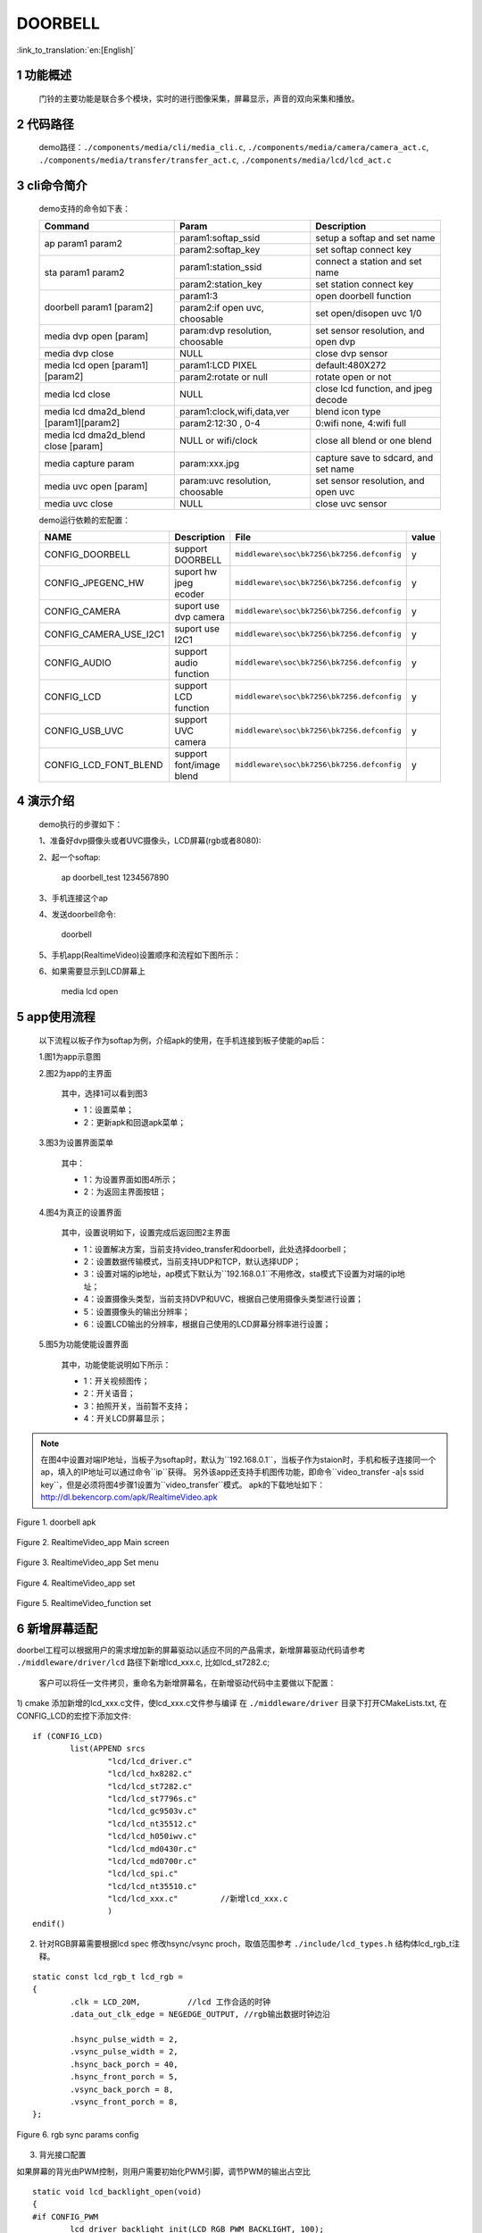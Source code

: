 DOORBELL
==========================

:link_to_translation:`en:[English]`

1 功能概述
-------------------------------------
	门铃的主要功能是联合多个模块，实时的进行图像采集，屏幕显示，声音的双向采集和播放。

2 代码路径
-------------------------------------
	demo路径：``./components/media/cli/media_cli.c``, ``./components/media/camera/camera_act.c``, ``./components/media/transfer/transfer_act.c``, ``./components/media/lcd/lcd_act.c``

3 cli命令简介
-------------------------------------
	demo支持的命令如下表：

	+----------------------------------------+--------------------------------+---------------------------------------+
	|             Command                    |            Param               |              Description              |
	+========================================+================================+=======================================+
	|                                        | param1:softap_ssid             | setup a softap and set name           |
	| ap param1 param2                       +--------------------------------+---------------------------------------+
	|                                        | param2:softap_key              | set softap connect key                |
	+----------------------------------------+--------------------------------+---------------------------------------+
	|                                        | param1:station_ssid            | connect a station and set name        |
	| sta param1 param2                      +--------------------------------+---------------------------------------+
	|                                        | param2:station_key             | set station connect key               |
	+----------------------------------------+--------------------------------+---------------------------------------+
	|                                        | param1:3                       | open doorbell function                |
	| doorbell param1 [param2]               +--------------------------------+---------------------------------------+
	|                                        | param2:if open uvc, choosable  | set open/disopen uvc 1/0              |
	+----------------------------------------+--------------------------------+---------------------------------------+
	| media dvp open [param]                 | param:dvp resolution, choosable| set sensor resolution, and open dvp   |
	+----------------------------------------+--------------------------------+---------------------------------------+
	| media dvp close                        | NULL                           | close dvp sensor                      |
	+----------------------------------------+--------------------------------+---------------------------------------+
	|                                        | param1:LCD PIXEL               | default:480X272                       |
	| media lcd open [param1] [param2]       +--------------------------------+---------------------------------------+
	|                                        | param2:rotate or null          | rotate open or not                    |
	+----------------------------------------+--------------------------------+---------------------------------------+
	| media lcd close                        | NULL                           | close lcd function, and jpeg decode   |
	+----------------------------------------+--------------------------------+---------------------------------------+
	|                                        | param1:clock,wifi,data,ver     | blend icon type                       |
	| media lcd dma2d_blend [param1][param2] +--------------------------------+---------------------------------------+
	|                                        | param2:12:30 , 0-4             | 0:wifi none, 4:wifi full              |
	+----------------------------------------+--------------------------------+---------------------------------------+
	| media lcd dma2d_blend close [param]    | NULL or wifi/clock             | close all blend or one blend          |
	+----------------------------------------+--------------------------------+---------------------------------------+
	| media capture param                    | param:xxx.jpg                  | capture save to sdcard, and set name  |
	+----------------------------------------+--------------------------------+---------------------------------------+
	| media uvc open [param]                 | param:uvc resolution, choosable| set sensor resolution, and open uvc   |
	+----------------------------------------+--------------------------------+---------------------------------------+
	| media uvc close                        | NULL                           | close uvc sensor                      |
	+----------------------------------------+--------------------------------+---------------------------------------+

	demo运行依赖的宏配置：

	+--------------------------------------+------------------------+--------------------------------------------+---------+
	|                 NAME                 |      Description       |                  File                      |  value  |
	+======================================+========================+============================================+=========+
	|CONFIG_DOORBELL                       |support DOORBELL        |``middleware\soc\bk7256\bk7256.defconfig``  |    y    |
	+--------------------------------------+------------------------+--------------------------------------------+---------+
	|CONFIG_JPEGENC_HW                     |suport hw jpeg ecoder   |``middleware\soc\bk7256\bk7256.defconfig``  |    y    |
	+--------------------------------------+------------------------+--------------------------------------------+---------+
	|CONFIG_CAMERA                         |suport use dvp camera   |``middleware\soc\bk7256\bk7256.defconfig``  |    y    |
	+--------------------------------------+------------------------+--------------------------------------------+---------+
	|CONFIG_CAMERA_USE_I2C1                |suport use I2C1         |``middleware\soc\bk7256\bk7256.defconfig``  |    y    |
	+--------------------------------------+------------------------+--------------------------------------------+---------+
	|CONFIG_AUDIO                          |support audio function  |``middleware\soc\bk7256\bk7256.defconfig``  |    y    |
	+--------------------------------------+------------------------+--------------------------------------------+---------+
	|CONFIG_LCD                            |support LCD function    |``middleware\soc\bk7256\bk7256.defconfig``  |    y    |
	+--------------------------------------+------------------------+--------------------------------------------+---------+
	|CONFIG_USB_UVC                        |support UVC camera      |``middleware\soc\bk7256\bk7256.defconfig``  |    y    |
	+--------------------------------------+------------------------+--------------------------------------------+---------+
	|CONFIG_LCD_FONT_BLEND                 |support font/image blend|``middleware\soc\bk7256\bk7256.defconfig``  |    y    |
	+--------------------------------------+------------------------+--------------------------------------------+---------+

4 演示介绍
-------------------------------------
	demo执行的步骤如下：

	1、准备好dvp摄像头或者UVC摄像头，LCD屏幕(rgb或者8080):

	2、起一个softap:

		ap doorbell_test 1234567890

	3、手机连接这个ap

	4、发送doorbell命令:

		doorbell

	5、手机app(RealtimeVideo)设置顺序和流程如下图所示：

	6、如果需要显示到LCD屏幕上

		media lcd open

5 app使用流程
--------------------------
	以下流程以板子作为softap为例，介绍apk的使用，在手机连接到板子使能的ap后：

	1.图1为app示意图

	2.图2为app的主界面

		其中，选择1可以看到图3

		- 1：设置菜单；
		- 2：更新apk和回退apk菜单；

	3.图3为设置界面菜单

		其中：

		- 1：为设置界面如图4所示；
		- 2：为返回主界面按钮；

	4.图4为真正的设置界面

		其中，设置说明如下，设置完成后返回图2主界面

		- 1：设置解决方案，当前支持video_transfer和doorbell，此处选择doorbell；
		- 2：设置数据传输模式，当前支持UDP和TCP，默认选择UDP；
		- 3：设置对端的ip地址，ap模式下默认为``192.168.0.1``不用修改，sta模式下设置为对端的ip地址；
		- 4：设置摄像头类型，当前支持DVP和UVC，根据自己使用摄像头类型进行设置；
		- 5：设置摄像头的输出分辨率；
		- 6：设置LCD输出的分辨率，根据自己使用的LCD屏幕分辨率进行设置；

	5.图5为功能使能设置界面

		其中，功能使能说明如下所示：

		- 1：开关视频图传；
		- 2：开关语音；
		- 3：拍照开关，当前暂不支持；
		- 4：开关LCD屏幕显示；

.. note::

	在图4中设置对端IP地址，当板子为softap时，默认为``192.168.0.1``，当板子作为staion时，手机和板子连接同一个ap，填入的IP地址可以通过命令``ip``获得。
	另外该app还支持手机图传功能，即命令``video_transfer -a|s ssid key``，但是必须将图4步骤1设置为``video_transfer``模式。
	apk的下载地址如下：http://dl.bekencorp.com/apk/RealtimeVideo.apk

.. figure:: ../../../../common/_static/RealtimeVideo_app.jpg
    :align: center
    :alt: RealtimeVideo_app
    :figclass: align-center

    Figure 1. doorbell apk

.. figure:: ../../../../common/_static/RealtimeVideo_set0.jpg
    :align: center
    :alt: RealtimeVideo_app_screen
    :figclass: align-center

    Figure 2. RealtimeVideo_app Main screen

.. figure:: ../../../../common/_static/RealtimeVideo_set1.jpg
    :align: center
    :alt: RealtimeVideo_app_set_menu
    :figclass: align-center

    Figure 3. RealtimeVideo_app Set menu

.. figure:: ../../../../common/_static/RealtimeVideo_set2.jpg
    :align: center
    :alt: RealtimeVideo_app_set
    :figclass: align-center

    Figure 4. RealtimeVideo_app set

.. figure:: ../../../../common/_static/RealtimeVideo_set3.jpg
    :align: center
    :alt: RealtimeVideo_function_set
    :figclass: align-center

    Figure 5. RealtimeVideo_function set

6 新增屏幕适配
-----------------------------

doorbel工程可以根据用户的需求增加新的屏幕驱动以适应不同的产品需求，新增屏幕驱动代码请参考 ``./middleware/driver/lcd`` 路径下新增lcd_xxx.c, 比如lcd_st7282.c;

	客户可以将任一文件拷贝，重命名为新增屏幕名，在新增驱动代码中主要做以下配置：

1) cmake 添加新增的lcd_xxx.c文件，使lcd_xxx.c文件参与编译
在  ``./middleware/driver``  目录下打开CMakeLists.txt, 在CONFIG_LCD的宏控下添加文件:

::

	if (CONFIG_LCD)
		list(APPEND srcs
			"lcd/lcd_driver.c"
			"lcd/lcd_hx8282.c"
			"lcd/lcd_st7282.c"
			"lcd/lcd_st7796s.c"
			"lcd/lcd_gc9503v.c"
			"lcd/lcd_nt35512.c"
			"lcd/lcd_h050iwv.c"
			"lcd/lcd_md0430r.c"
			"lcd/lcd_md0700r.c"
			"lcd/lcd_spi.c"
			"lcd/lcd_nt35510.c"
			"lcd/lcd_xxx.c"         //新增lcd_xxx.c
			)
	endif()



2) 针对RGB屏幕需要根据lcd spec 修改hsync/vsync proch，取值范围参考 ``./include/lcd_types.h``  结构体lcd_rgb_t注释。


::

	static const lcd_rgb_t lcd_rgb =
	{
		.clk = LCD_20M,          //lcd 工作合适的时钟
		.data_out_clk_edge = NEGEDGE_OUTPUT, //rgb输出数据时钟边沿

		.hsync_pulse_width = 2,
		.vsync_pulse_width = 2,
		.hsync_back_porch = 40, 
		.hsync_front_porch = 5, 
		.vsync_back_porch = 8,  
		.vsync_front_porch = 8, 
	};



.. figure:: ../../../../common/_static/st7282_lcd_sync.png
    :align: center
    :alt: RealtimeVideo_app
    :figclass: align-center

    Figure 6. rgb sync params config






3) 背光接口配置

如果屏幕的背光由PWM控制，则用户需要初始化PWM引脚，调节PWM的输出占空比

::

	static void lcd_backlight_open(void)
	{
	#if CONFIG_PWM
		lcd_driver_backlight_init(LCD_RGB_PWM_BACKLIGHT, 100);
	#endif
	}

	static void lcd_set_backlight(uint8_t percent)
	{
	#if CONFIG_PWM
		pwm_period_duty_config_t config = {0};

		if (percent > 100)
		{
			percent  = 100;
		}

		config.period_cycle = 100;
		config.duty_cycle = percent;

		bk_pwm_set_period_duty(LCD_RGB_PWM_BACKLIGHT, &config);
	#endif
	}


如果屏幕的背光控制是由GPIO(比如GPIO34)口控制：

::

	static void lcd_gc9503v_backlight_io_init(void)
	{
		gpio_dev_unmap(34);
		bk_gpio_set_capacity(34, 0);
		BK_LOG_ON_ERR(bk_gpio_enable_output(34));
		BK_LOG_ON_ERR(bk_gpio_pull_down(34));
	}

	static void gc9503v_lcd_backlight_open(void)
	{
		BK_LOG_ON_ERR(bk_gpio_pull_up(34));
		// pull up gpio34, enable lcd backlight control
		bk_gpio_set_output_high(34);
	}

	static void gc9503v_lcd_backlight_close(void)
	{
		bk_gpio_set_output_low(34);
	}


4) 初始化屏幕结构体参数

类似lcd_st7282屏幕不需要初始化，其结构体参数初始化如下：

::

	const lcd_device_t lcd_device_st7282 =
	{
		.id = LCD_DEVICE_ST7282,   //屏幕ID num
		.name = "st7282",          //屏幕 name
		.type = LCD_TYPE_RGB565,    //屏幕接口类型
		.ppi = PPI_480X272,         //屏幕分辨率
		.rgb = &lcd_rgb,             //RGB屏幕的参数配置
		.backlight_open = lcd_backlight_open,//注册背光初始化
		.backlight_set = lcd_set_backlight,  //注册赔光调节函数
		.init = NULL,                        //不需要初始化
		.backlight_close = lcd_backlight_close,//注册关闭背光函数
		.lcd_off = NULL,                       //屏幕没有关闭命令或关闭引脚
	};


其中屏幕分辨率未定义，需要在 ``./include/driver/media_types.h`` 中定义。 
新增的屏幕ID需要在 ``./include/driver/lcd_types.h`` 中定义，如下：

::

	typedef enum {
	LCD_DEVICE_UNKNOW,
	LCD_DEVICE_ST7282,  /**< 480X270  RGB */
	LCD_DEVICE_HX8282,  /**< 1024X600 RGB  */
	LCD_DEVICE_GC9503V, /**< 480X800 RGB  */
	LCD_DEVICE_ST7796S, /**< 320X480 MCU  */
	LCD_DEVICE_NT35512,
	} lcd_device_id_t;

该屏幕结构需要在 ``./middleware/driver/lcd/lcd_driver.c`` 中定义, 并在 ``./middleware/driver/lcd/lcd_device.h`` 中声明：

::

	const lcd_device_t *lcd_devices[] =
	{
		&lcd_device_st7282,
		&lcd_device_hx8282,
		&lcd_device_st7796s,
		&lcd_device_gc9503v,
		&lcd_device_nt35512
	};

	extern const lcd_device_t lcd_device_st7282;
	extern const lcd_device_t lcd_device_hx8282;
	extern const lcd_device_t lcd_device_st7796s;
	extern const lcd_device_t lcd_device_gc9503v;
	extern const lcd_device_t lcd_device_nt35512;



类似lcd_gc9503v屏幕需要初始化，其结构体中需要注册初始化函数：

::

	.init = lcd_gc9503v_init,

lcd_gc9503v_init函数一般是屏幕厂商提供，需要硬件接口模拟SPI或I2C接口，所以需要初始化GPIO，以及根据初始化命令适配对应的SPI或I2C协议，目前SDK中已适配了SPI3线和4线协议。

::

	void lcd_spi_init_gpio(void)
	{
		gpio_dev_unmap(LCD_SPI_RST);
		bk_gpio_set_capacity(LCD_SPI_RST, 0);
		BK_LOG_ON_ERR(bk_gpio_disable_input(LCD_SPI_RST));
		BK_LOG_ON_ERR(bk_gpio_enable_output(LCD_SPI_RST));

		gpio_dev_unmap(LCD_SPI_CLK_GPIO);
		bk_gpio_set_capacity(LCD_SPI_CLK_GPIO, 0);
		BK_LOG_ON_ERR(bk_gpio_disable_input(LCD_SPI_CLK_GPIO));
		BK_LOG_ON_ERR(bk_gpio_enable_output(LCD_SPI_CLK_GPIO));

		gpio_dev_unmap(LCD_SPI_CSX_GPIO);
		bk_gpio_set_capacity(LCD_SPI_CSX_GPIO, 0);
		BK_LOG_ON_ERR(bk_gpio_disable_input(LCD_SPI_CSX_GPIO));
		BK_LOG_ON_ERR(bk_gpio_enable_output(LCD_SPI_CSX_GPIO));

		gpio_dev_unmap(LCD_SPI_SDA_GPIO);
		bk_gpio_set_capacity(LCD_SPI_SDA_GPIO, 0);
		BK_LOG_ON_ERR(bk_gpio_disable_input(LCD_SPI_SDA_GPIO));
		BK_LOG_ON_ERR(bk_gpio_enable_output(LCD_SPI_SDA_GPIO));

		bk_gpio_set_output_high(LCD_SPI_CLK_GPIO);
		bk_gpio_set_output_high(LCD_SPI_CSX_GPIO);
		delay_us(200);
	}

至此，屏幕驱动的适配已经完成。

接下来的一个简单的适配是确保用户输入命令或传参（屏幕分辨率或名字），SDK中可以找到相应的设备：

1) 获取LCD设备名的判断，在media_cli.c中添加新增屏幕名字的判断

::

	char * get_string_to_name(char *string, char * pre)
	{
		char* value = pre;
		if (os_strcmp(string, "nt35512") == 0)
		{
			value = "nt35512";
		}
		
		.....
		
		if (os_strcmp(string, "nt35510") == 0)
		{
			value = "nt35510";
		}
		
		......

		return value;
	}


2) 获取LCD设备像素的判断，在media_cli.c中添加新增像素的判断

::

	uint32_t get_string_to_ppi(char *string, uint32_t pre)
	{
		uint32_t value = pre;

		if (os_strcmp(string, "1280X720") == 0)
		{
			value = PPI_1280X720;
		}

		.....

		if (os_strcmp(string, "480X854") == 0)
		{
			value = PPI_480X854;
		}

		return value;
	}

至此, 屏幕驱动的适配和调用参数一适配完成

接下来就可以使用新屏幕显示啦！

::

	lcd_open_t lcd_open;
	lcd_open.device_ppi = 480X800;
	lcd_open.device_name = "nt35512";
	ret = media_app_lcd_open(&lcd_open);


另外，有一点需要特别注意：
	 - 对于lcd设备有多个设备有相同的分辨率的情况下，必须添加使用名字传参， 不然只有分辨率不能找到指定的屏幕。
	 - 对于设备中的分辨率是唯一的（没有其他LCD有相同的分辨率），使用分辨率或者名字之一也可以找到指定的屏幕。




7 图标融合
-----------------------------------------------------


1) 关于DMA2D的使用指南请参考  ``html/bk7256/zh_CN/latest/examples/video/dma2d.html`` 里面详细介绍了前景图标的数据格式支持的类型，本文档就常见的ARGB8888以及RGB565的数据展开说明。

2) 准备需要融合的小图标的png图片或者jpg图片（又称前景图片）.

3) 将png转换为rgba8888的数据，该转换可以实现保持png的透明度，适合融合背景是透明的图标。
判断图片背景是否透明，可以用photoshop查看背景是否是镂空。

 - 工具路径： ``components/media/tools/ffmpeg_bat/png2argb`` 将所有的png图片访在该路径下，双击run.bat.

 .. figure:: ../../../../common/_static/png2rgba.png
    :align: center
    :alt: RealtimeVideo_app
    :figclass: align-center

    Figure 7. png to rgba8888.rgb

或将jpg转换为rgb565(大端)的数据，该转换过程中将所有不透明的jpg像素默认转换为不透明，适合融合背景和图标背景相近的图标，或对背景框没有要求的融合。

 - 工具路径： ``components/media/tools/ffmpeg_bat/jpeg2rgb565`` 将所有的jpg图片访在该路径下，双击run.bat.

 .. figure:: ../../../../common/_static/jpg2rgb565.png
    :align: center
    :alt: RealtimeVideo_app
    :figclass: align-center

    Figure 8. png to rgb565le.rgb


4) 使用 "HxD"或其他工具将rgb数据转成const数组并保存到flash中。

在 “components/media/include/blend_logo.h” 中定义前景图片，以及前景图片的长和宽:

::

	#define WIFI_LOGO_W 32
	#define WIFI_LOGO_H 36

	const unsigned char wifi_full_rgb565[2304] = {
		0xFF, 0xFF, 0xFF, 0xFF, 0xFF, 0xFF, 0xFF, 0xFF, 0xFF, 0xFF, 0xFF, 0xFF,
		0xFF, 0xFF, 0xFF, 0xFF, 0xFF, 0xFF, 0xFF, 0xFF, 0xFF, 0xFF, 0xFF, 0xFF,
		....
	};

如果想要将前景图标融合在LCD屏幕的固定位置，还需要设置前景融合的坐标
比如：想要将版本号的前景图标(16x36)从屏幕(480x800)的第500行，居中的位置开始融合，可以这样设置：

::

	#define VERSION_POSTION_Y   500   //HIGH 800
	#define VERSION_POSTION_X   144   //WIDTH 480 "BK7 V1.23.45"  (480-(12*16))/2    12个字节, 图标宽16

4) DMA2D实现融合

准备好了图片数据以及融合的位置，接下来就配置实际融合的参数，请参考lcd_act.c 中API 接口：lcd_blend_handler


比如要融合的wifi图标在在屏幕的右上角，即屏幕坐标(lcd_width-logo_width,0)处开始融合，其 lcd_blend.pbg_addr 就要设置 地址偏移量(frame->frame + (frame->width - WIFI_LOGO_W) * 2。 如何设置偏移在DMA2D的用例指南有详细介绍。

::

		if ((g_blend_data.lcd_blend_type & LCD_BLEND_WIFI) != 0)
		{
			LOGD("lcd wifi blend level =%d \n", g_blend_data.wifi_data);
			lcd_blend.pfg_addr = (uint8_t *)wifi_logo[g_blend_data.wifi_data];
			lcd_blend.pbg_addr = (uint8_t *)(frame->frame + (frame->width - WIFI_LOGO_W) * 2);
			lcd_blend.fg_offline = 0;
			lcd_blend.bg_offline = frame->width - WIFI_LOGO_W;
			lcd_blend.xsize = WIFI_LOGO_W;
			lcd_blend.ysize = WIFI_LOGO_H;
			lcd_blend.fg_alpha_value = FG_ALPHA;
			lcd_blend.fg_data_format = ARGB8888;
			lcd_driver_blend(&lcd_blend);
		}

8 新增摄像头配置
-----------------------
	在应用过程中使用的摄像头不仅仅是当前支持的这些，肯定还需要适配其他的dvp摄像头或者uvc摄像头，下面分开来说明一下针对两种不同类型的摄像头如何适配

- 1.dvp摄像头的适配

	dvp摄像头是通过I2C通信来配置摄像头的输出，主要是配置sensor寄存器的值，达到预期的图像效果（分辨率、帧率等）

	1)参考驱动代码：``middleware/driver/camera/dvp_gc0328c.c``，首先需要适配dvp摄像头的参数结构体：``dvp_sensor_config_t``;

::

	typedef struct
	{
		char *name;  /**< 摄像头的名字 */
		media_ppi_t def_ppi;  /**< 摄像头默认的分辨率，一般采用经常使用的分辨率 */
		sensor_fps_t def_fps;  /**< 摄像头默认的帧率，一般采用经常使用的帧率*/
		uint16 id;  /**< 摄像头类型（枚举值，需要自己添加）, 参考枚举类型sensor_id_t */
		uint8 clk;  /**< 摄像头协议规定的输入MCLK，而这个MCLK是从JPEG模块的CLK分出来，需要自己配置 */
		/**@example
		* JPEG_96M_MCLK_24M：表示这个摄像头协议规定MCLK输入的是24MHz，而此时JPEG模块工作的时钟是96MHz，96MHz四分频可以得到24MHz
		* 另外需要注意的是，JPEG的工作时钟是在CLK(480MHz和320MHz)中分出来的，分频系数范围F=[0, 15]，分频计算公式JPEG_CLK=CLK/(1+F);
		* 而JPEG内部支持分频的只有：0：4分频，1：6分频，2：2分频，3：3分频
		**/
		uint16 address;  /**< 摄像头通过I2C配置寄存器的地址，一般datasheet上会告知 */
		uint16 fps_cap;  /**< 摄像头支持配置的帧率，根据需求输出不同的帧率 */
		uint16 ppi_cap;  /**< 摄像头支持配置的分辨率，根据不同场景输出不同的分辨率 */
		bool (*detect)(const dvp_camera_i2c_callback_t *cb);  /**< 自动检测摄像头函数，是读取摄像头的标识(比如CHIP_ID)是否与当前摄像头一致*/
		int (*init)(const dvp_camera_i2c_callback_t *cb);  /**< 配置摄像头初始化寄存表，其他调整(比如：分辨率、帧率、白平衡等)必须在这个基础上 */
		int (*set_ppi)(const dvp_camera_i2c_callback_t *cb, media_ppi_t ppi);  /**< 设置摄像头分辨率的寄存器表，一般会支持不同的分辨率输出 */
		int (*set_fps)(const dvp_camera_i2c_callback_t *cb, sensor_fps_t fps);  /**< 设置摄像头帧率的寄存器，一般会支持不同帧率的输出 */
		int (*power_down)(const dvp_camera_i2c_callback_t *cb);  /**< 设置寄存器来配置摄像头的使能 */
		int (*dump_register)(const dvp_camera_i2c_callback_t *cb, media_ppi_t ppi);  /**< 调试接口，查看所有寄存器配置的值 */
		void (*read_register)(bool enable);  /**< 使能寄存器检查接口，在配置的过程中检查配置寄存器的值与期望的值一致*/
	} dvp_sensor_config_t;

2)参考使能摄像头驱动代码：``middleware/driver/camera/dvp_camera.c``，在函数：``bk_dvp_camera_driver_init()``，可能需要增加新摄像头的MCLK输入配置；

::

	switch (current_sensor->clk)
	{
		case JPEG_96M_MCLK_16M:
			jpeg_config.sys_clk_div = 4;
			jpeg_config.mclk_div = 1;
			break;

		case JPEG_96M_MCLK_24M:
			jpeg_config.sys_clk_div = 4;
			jpeg_config.mclk_div = 0;
			break;

		case JPEG_120M_MCLK_20M:
			jpeg_config.sys_clk_div = 3;
			jpeg_config.mclk_div = 1;
			break;

		case JPEG_120M_MCLK_30M:
			jpeg_config.sys_clk_div = 3;
			jpeg_config.mclk_div = 0;
			break;

		default:
			break;
	}

.. note::
	注意：上面JPEG的注视中默认选择的是480MHz，当前并没有开放SDK接口来配置选择480MHz或者320MHz。如果需要选用320MHz，请参考JPEG驱动代码：``middleware/driver/jpeg_enc/jpeg_driver.c``.

::

	static void jpeg_power_config_set(const jpeg_config_t *config)
	{
		sys_drv_set_jpeg_clk_sel(1);//0:320MHz, 1:480MHz
		sys_drv_set_clk_div_mode1_clkdiv_jpeg(config->sys_clk_div);
		sys_drv_set_jpeg_disckg(1);
		bk_pm_clock_ctrl(PM_CLK_ID_JPEG, CLK_PWR_CTRL_PWR_UP);
	}


2.uvc摄像头的适配

	uvc唯一需要适配的是其支持的分辨率，uvc输出的分辨率千变万化，当前只适配了一些常规的分辨率，客户如有特殊的分辨率，需要自己添加。

	1)当前暂不支持客户独立添加新的分辨率，后续会修改，因为当前增加新的分辨率需要开发人员单独给客户新的libusb.a文件，替换路径：``components/bk_libs/bk7256_app/libs/libusb.a``

	2)替换好新的libusb.a文件后，参考头文件：``include/driver/media_types.h``，枚举类型``media_ppi_t``，里面的参数需要添加，如果没有。

3.命令行增加新的分辨率

	如果需要采用doorbell自带的cli命令，需要让新增加的分辨率可以生效，否则跳过这一步

	参考doorbell命令行：``components/media/cli/media_cli.c``，适配新的命令，在函数：``get_string_to_ppi()``，中增加新的分辨率;

.. note::
	注意: 摄像头的分辨率的width 要能被16整除(比如864/16), height 要被8（比如 480/8）整除。否则硬件解码会失败。

9 图像旋转
-----------------------------------------------------

当屏幕和图片像素相反，比如屏幕是480X800， 摄像头是800X480，可以进行图像旋转显示。


10 字库融合
-----------------------------------------------------

SDK中支持字库的抗锯齿融合,字库以内部库的方式提供给用户，目前支持的字库有:

::

    #define FONT_ANTI4BPP_ROBOTO_53           1   /* 罗马数字*/
    #define FONT_ANTI4BPP_BLACK24             1   /* 黑体*/
    #define FONT_ANTI4BPP_BLACK48             1   /* 黑体*/
    #define FONT_ANTI4BPP_SOURCE_HAN_SANS17   0   /* 思源黑体*/
    #define FONT_ANTI4BPP_SOURCE_HAN_SANS42   0   /* 思源黑体*/

    #if FONT_ANTI4BPP_ROBOTO_53
    extern const gui_font_digit_struct *const font_digit_Roboto53;
    #endif
    #if FONT_ANTI4BPP_SOURCE_HAN_SANS17
    extern const gui_font_digit_struct *const font_digitSource_Han_Sans17;
    #endif
    #if FONT_ANTI4BPP_SOURCE_HAN_SANS42
    extern const gui_font_digit_struct *const font_digitSource_Han_Sans42;
    #endif
    #if FONT_ANTI4BPP_BLACK24
    extern const gui_font_digit_struct *const font_digit_black24;
    #endif
    #if FONT_ANTI4BPP_BLACK48
    extern const gui_font_digit_struct *const font_digit_black48;
    #endif

目前字的添加是根据不同的客户需求所添加，如果不满足客户需求，请联系支持。

字库融合的代码请参考 ``middleware/driver/lcd_driver.c`` API:lcd_driver_font_blend


::

	font_t font;
	font.info = (ui_display_info_struct){rgb565_data,0,lcd_font->ysize,0,{0}}; 
	font.width = lcd_font->xsize;
	font.height = lcd_font->ysize;
	font.font_fmt = lcd_font->font_format;
	for(int i = 0; i < lcd_font->str_num; i++)
	{
		font.digit_info = lcd_font->str[i].font_digit_type;
		font.s = lcd_font->str[i].str;
		font.font_color = lcd_font->str[i].font_color;
		font.x_pos = lcd_font->str[i].x_pos;
		font.y_pos = lcd_font->str[i].y_pos;
		lcd_draw_font(&font);
	}

各参数的值输入如下：

::

	//融合位置的配置
	frame_addr_offset = ((start_y + VERSION_POSTION_Y) * frame->width + start_x + VERSION_POSTION_X) * 2;
	lcd_font_config.pbg_addr = (uint8_t *)(frame->frame + frame_addr_offset); 	//地址偏移
	lcd_font_config.bg_offline = frame->width - CLOCK_LOGO_W;
	lcd_font_config.xsize = CLOCK_LOGO_W;       ///融合区域的宽，根据汉字的宽决定
	lcd_font_config.ysize = CLOCK_LOGO_H;       ///融合区域的高，根据汉字的高决定
	lcd_font_config.str_num = 2;                ///一次融合几个字符串
	#if 1  ///font yuv data to bg yuv image
	if (frame->fmt == PIXEL_FMT_VUYY)           ///将汉字融合到YUV数据中
		lcd_font_config.font_format = FONT_VUYY;
	else
		lcd_font_config.font_format = FONT_YUYV;
	#else  ///font rgb data to bg yuv image
	lcd_font_config.font_format = FONT_RGB565;  ///将汉字融合到RGB565数据中
	#endif

	///白色字体，字号，融合到区域的起始坐标
	lcd_font_config.str[0] = (font_str_t){(const char *)("晴转多云, 27℃"), FONT_WHITE, font_digit_black24, 0, 2};
	lcd_font_config.str[1] = (font_str_t){(const char *)("2022-12-12 星期三"), FONT_WHITE, font_digit_black24, 0, 26};

	lcd_font_config.bg_data_format = frame->fmt;  ///背景数据格式
	lcd_font_config.bg_width = frame->width;      ///背景图片size
	lcd_font_config.bg_height = frame->height;
	lcd_driver_font_blend(&lcd_font_config);
